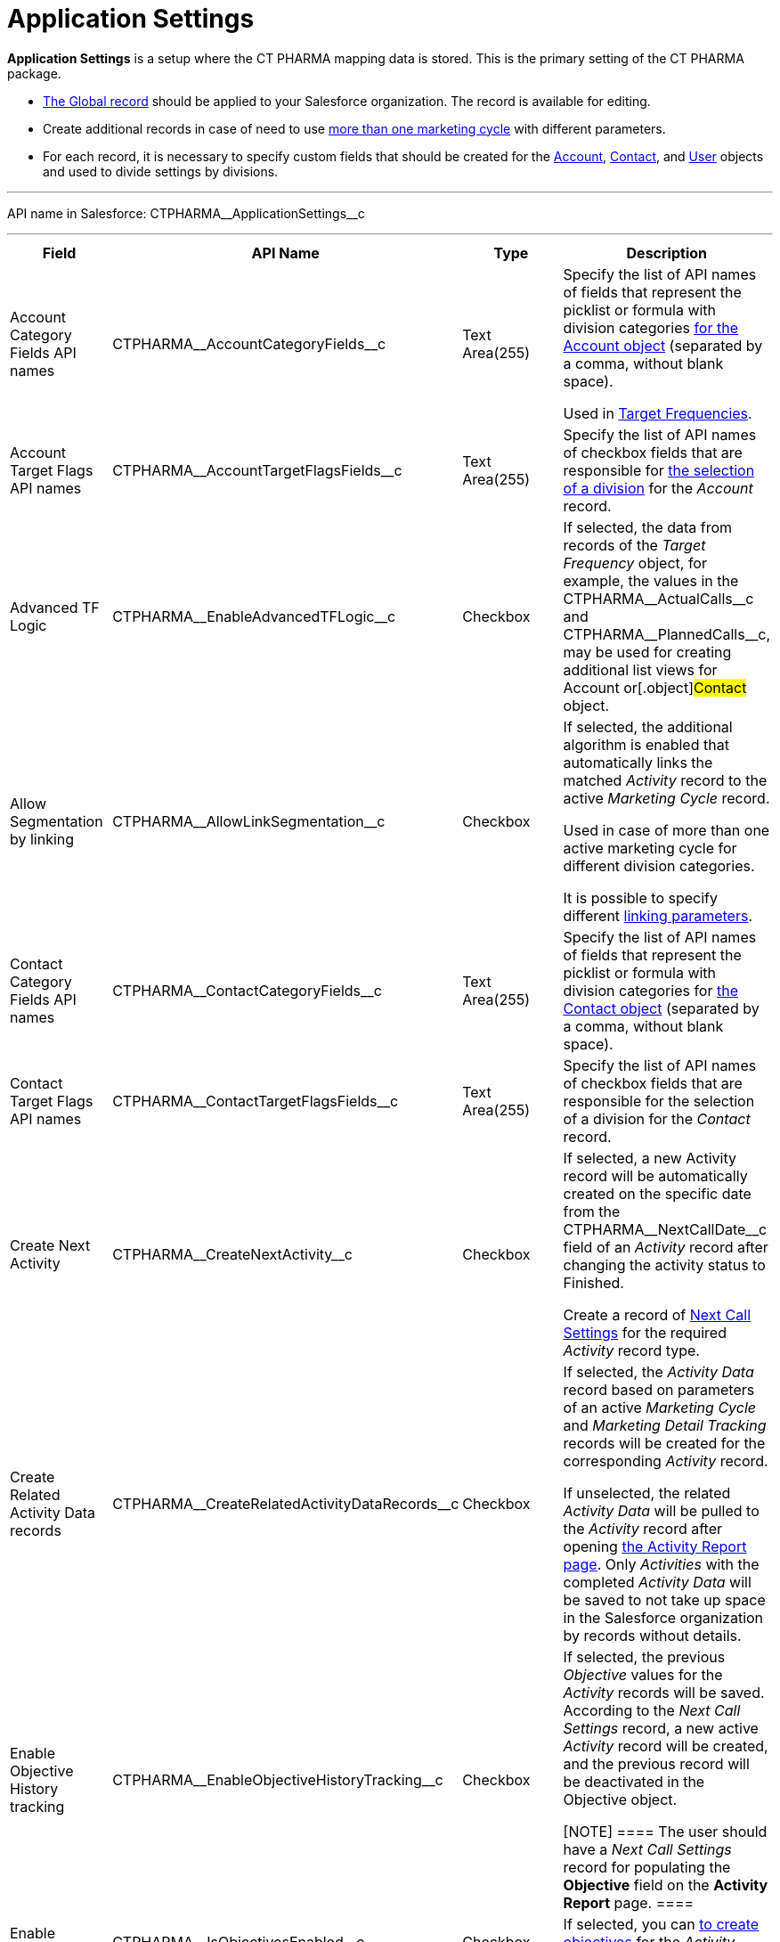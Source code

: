 = Application Settings

*Application Settings* is a setup where the CT PHARMA mapping data is
stored. This is the primary setting of the CT PHARMA package.

* xref:application-settings-management[The Global record] should be
applied to your Salesforce organization. The record is available for
editing.
* Create additional records in case of need to use
xref:creating-a-marketing-cycle[more than one marketing cycle] with
different parameters.
* For each record, it is necessary to specify custom fields that should
be created for
the [.object]#xref:account-field-reference[Account],# xref:contact-field-reference[Contact],
and xref:user-field-reference[User] objects and used to divide
settings by divisions.

'''''

API name in Salesforce: CTPHARMA\__ApplicationSettings__c

'''''

[width="100%",cols="25%,25%,25%,25%",]
|===
|*Field* |*API Name* |*Type* |*Description*

|Account Category Fields API names
|CTPHARMA\__AccountCategoryFields__c |Text Area(255) |Specify
the list of API names of fields that represent the picklist or formula
with division categories xref:account-field-reference[for the
[.object]#Account# object] (separated by a comma, without blank
space).

Used in xref:configuring-targeting-and-marketing-cycles[Target
Frequencies].

|Account Target Flags API names
|CTPHARMA\__AccountTargetFlagsFields__c |Text Area(255)
|Specify the list of API names of checkbox fields that are responsible
for xref:account-field-reference[the selection of a division] for
the _Account_ record.

|Advanced TF Logic |CTPHARMA\__EnableAdvancedTFLogic__c
|Checkbox |If selected, the data from records of the _Target
Frequency_ object, for example, the values in
the CTPHARMA\__ActualCalls__c and CTPHARMA\__PlannedCalls__c,
may be used for creating additional list views for
[.object]#Account# or[.object]#Contact# object.

|Allow Segmentation by linking
|CTPHARMA\__AllowLinkSegmentation__c |Checkbox a|
If selected, the additional algorithm is enabled that automatically
links the matched _Activity_ record to the active _Marketing Cycle_
record.



Used in case of more than one active marketing cycle for different
division categories.



It is possible to specify different xref:linking-activity[linking
parameters].

|Contact Category Fields API names
|CTPHARMA\__ContactCategoryFields__c |Text Area(255) |Specify
the list of API names of fields that represent the picklist or formula
with division categories for xref:contact-field-reference[the
[.object]#Contact# object] (separated by a comma, without blank
space).

|Contact Target Flags API names
|CTPHARMA\__ContactTargetFlagsFields__c |Text Area(255)
|Specify the list of API names of checkbox fields that are responsible
for the selection of a division for the _Contact_ record.

|Create Next Activity |CTPHARMA\__CreateNextActivity__c
|Checkbox a|
If selected, a new Activity record will be automatically created on the
specific date from the CTPHARMA\__NextCallDate__c field of an
_Activity_ record after changing the activity status to Finished.


Create a record of xref:next-call-settings[Next Call Settings] for
the required _Activity_ record type.

|Create Related Activity Data records
|CTPHARMA\__CreateRelatedActivityDataRecords__c |Checkbox |If
selected, the _Activity Data_ record based on parameters of an active
_Marketing Cycle_ and _Marketing Detail Tracking_ records will be
created for the corresponding _Activity_ record.

If unselected, the related _Activity Data_ will be pulled to the
_Activity_ record after opening
xref:configuring-activity-report[the Activity Report page]. Only
_Activities_ with the completed _Activity Data_ will be saved to not
take up space in the Salesforce organization by records without
details.

|Enable Objective History tracking
|CTPHARMA\__EnableObjectiveHistoryTracking__c |Checkbox a|
If selected, the previous _Objective_ values for the _Activity_ records
will be saved. According to the _Next Call Settings_ record, a new
active _Activity_ record will be created, and the previous record will
be deactivated in the [.object]#Objective# object.

[NOTE] ==== The user should have a _Next Call Settings_ record
for populating the *Objective* field on the *Activity Report* page. ====

|Enable Objectives |CTPHARMA\__IsObjectivesEnabled__c
|Checkbox |If selected, you can xref:configuring-objectives[to
create objectives] for the _Activity_ records.

|Max days for activity planning
|CTPHARMA\__MaxPlanningDays__c |Number(18,0) a|
Specify the maximum period of marketing cycles.



The value cannot be more than 800 days.

|Objective Tracking Period
|CTPHARMA\__ObjectiveTrackingPeriod__c |Text Area(255) a|
Specify how long to store the history of objectives. The available
values:

* month
* quarter
* year
* a marketing cycle

|Read Only Joint Visit Share |CTPHARMA\__IsReadOnlyJVShare__c
|Checkbox |

|Recalculate TF Records |CTPHARMA\__EnableTFRecalculate__c
|Checkbox |If selected, when a new marketing cycle is activated, the
active _Target Frequency_ records will be copied and the old and
inactive ones will be deactivated.

|Share Activity with Joint Visit Users
|CTPHARMA\__IsJointActivityShareEnabled__c |Checkbox |If
selected, access for a representative to view the corresponding _Joint
Visit_ record is granted.

|Show Page Headers |CTPHARMA\__IsPageHeaderEnabled__c
|Checkbox |If selected, headers with the standard Salesforce tabs are
shown on the *xref:calendar-tab-settings-field-reference[Calendar]*
and *Activity Report* pages.
If not selected, the *Calendar* and *Activity Report* pages are open in
a full-screen mode.
|===


